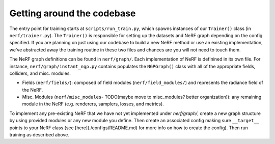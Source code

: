 .. _getting_around:

Getting around the codebase
=====================================

The entry point for training starts at ``scripts/run_train.py``, which spawns instances of our ``Trainer()`` class (in ``nerf/trainer.py``). The ``Trainer()`` is responsible for setting up the datasets and NeRF graph depending on the config specified. If you are planning on just using our codebase to build a new NeRF method or use an existing implementation, we've abstracted away the training routine in these two files and chances are you will not need to touch them.

The NeRF graph definitions can be found in ``nerf/graph/``. Each implementation of NeRF is definined in its own file. For instance, ``nerf/graph/instant_ngp.py`` contains populates the ``NGPGraph()`` class with all of the appropriate fields, colliders, and misc. modules.

* Fields (``nerf/fields/``): composed of field modules (``nerf/field_modules/``) and represents the radiance field of the NeRF.
* Misc. Modules (``nerf/misc_modules``- TODO(maybe move to misc_modules? better organization)): any remaining module in the NeRF (e.g. renderers, samplers, losses, and metrics).

To implement any pre-existing NeRF that we have not yet implemented under `nerf/graph/`, create a new graph structure by using provided modules or any new module you define. Then create an associated config making sure ``__target__`` points to your NeRF class (see [here](./configs/README.md) for more info on how to create the config). Then run training as described above.